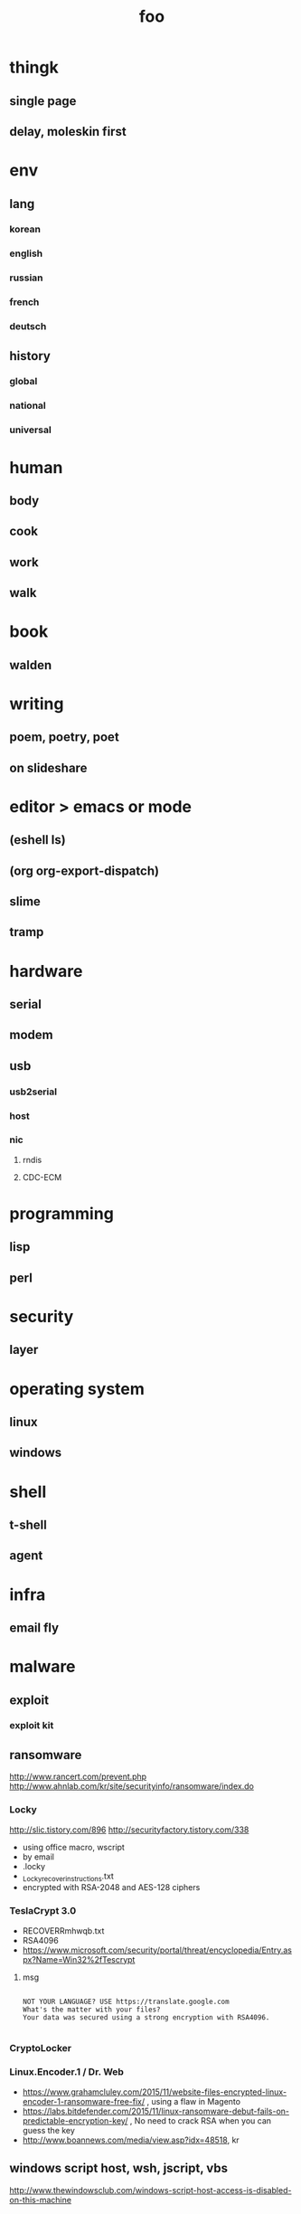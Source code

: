 #+Title: foo

* thingk

** single page
** delay, moleskin first
* env

** lang

*** korean
*** english
*** russian
*** french
*** deutsch

** history

*** global
*** national
*** universal
* human

** body
** cook
** work
** walk
* book

** walden
* writing
** poem, poetry, poet
** on slideshare
* editor > emacs or mode

** (eshell ls)
** (org org-export-dispatch)
** slime
** tramp
* hardware
** serial
** modem
** usb
*** usb2serial
*** host
*** nic
**** rndis
**** CDC-ECM
* programming
** lisp
** perl
* security

** layer

* operating system

** linux
** windows

* shell
** t-shell
** agent
* infra
** email fly
* malware
** exploit
*** exploit kit
** ransomware

http://www.rancert.com/prevent.php
http://www.ahnlab.com/kr/site/securityinfo/ransomware/index.do

*** Locky

http://slic.tistory.com/896
http://securityfactory.tistory.com/338

- using office macro, wscript
- by email
- .locky
- _Locky_recover_instructions.txt
- encrypted with RSA-2048 and AES-128 ciphers

*** TeslaCrypt 3.0

- RECOVERRmhwqb.txt
- RSA4096
- https://www.microsoft.com/security/portal/threat/encyclopedia/Entry.aspx?Name=Win32%2fTescrypt

**** msg 

#+BEGIN_SRC

NOT YOUR LANGUAGE? USE https://translate.google.com
What's the matter with your files?
Your data was secured using a strong encryption with RSA4096.

#+END_SRC

*** CryptoLocker
    
*** Linux.Encoder.1 / Dr. Web

- https://www.grahamcluley.com/2015/11/website-files-encrypted-linux-encoder-1-ransomware-free-fix/ , using a flaw in Magento
- https://labs.bitdefender.com/2015/11/linux-ransomware-debut-fails-on-predictable-encryption-key/ , No need to crack RSA when you can guess the key
- http://www.boannews.com/media/view.asp?idx=48518, kr

** windows script host, wsh, jscript, vbs

http://www.thewindowsclub.com/windows-script-host-access-is-disabled-on-this-machine

#+BEGIN_SRC

C:\>reg query "HKLM\Software\Microsoft\Windows Script Host\Settings"

HKEY_LOCAL_MACHINE\Software\Microsoft\Windows Script Host\Settings
    DisplayLogo    REG_SZ    1
    ActiveDebugging    REG_SZ    1
    SilentTerminate    REG_SZ    0
    UseWINSAFER    REG_SZ    1

C:\tmp>REG ADD "HKLM\Software\Microsoft\Windows Script Host\Settings" /v Enabled /t REG_SZ /d 0

C:\Users\see>reg query "HKLM\Software\Microsoft\Windows Script Host\Settings" | findstr Enabled
    Enabled    REG_SZ    0

C:\tmp>cscript foo.vbs
Windows Script Host access is disabled on this machine. Contact your administrator for details.

#+END_SRC

** policy, whilte
** vaccine
*** v3
*** Windows Defender for Windows 10 and Windows 8.1
*** Microsoft Security Essentials for Windows7 and Windows Vista
*** Microsoft Safety Scanner, just one time 
** packer, unpacker, compressor, obfuscation
** tool
*** gmer
* one more thing but not just one

